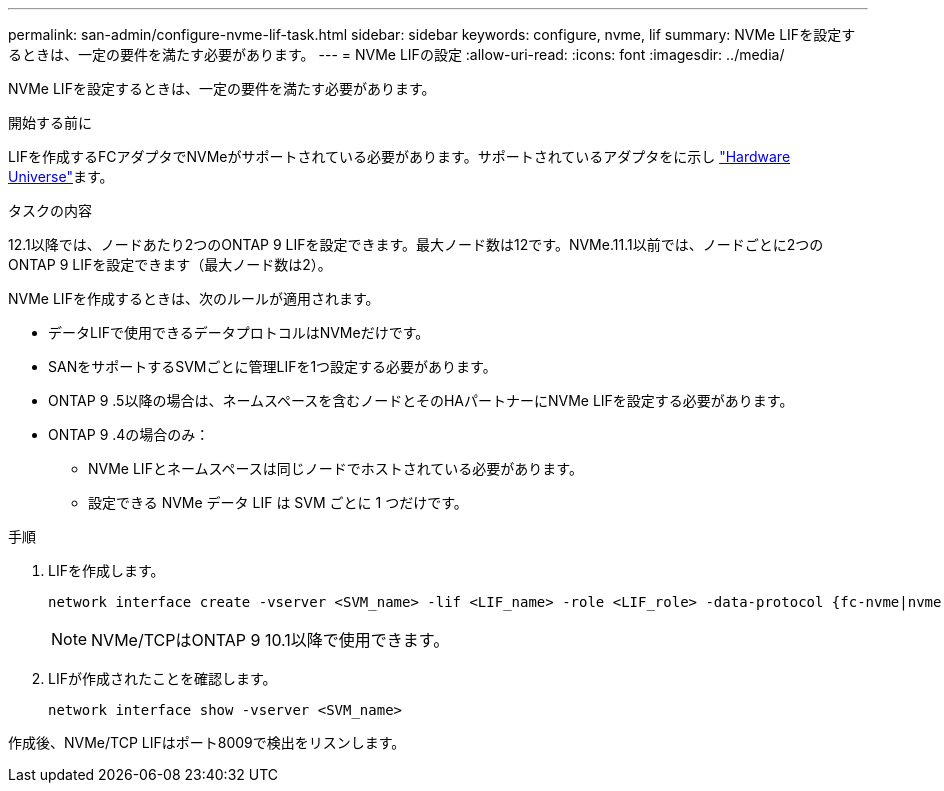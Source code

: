 ---
permalink: san-admin/configure-nvme-lif-task.html 
sidebar: sidebar 
keywords: configure, nvme, lif 
summary: NVMe LIFを設定するときは、一定の要件を満たす必要があります。 
---
= NVMe LIFの設定
:allow-uri-read: 
:icons: font
:imagesdir: ../media/


[role="lead"]
NVMe LIFを設定するときは、一定の要件を満たす必要があります。

.開始する前に
LIFを作成するFCアダプタでNVMeがサポートされている必要があります。サポートされているアダプタをに示し https://hwu.netapp.com["Hardware Universe"^]ます。

.タスクの内容
12.1以降では、ノードあたり2つのONTAP 9 LIFを設定できます。最大ノード数は12です。NVMe.11.1以前では、ノードごとに2つのONTAP 9 LIFを設定できます（最大ノード数は2）。

NVMe LIFを作成するときは、次のルールが適用されます。

* データLIFで使用できるデータプロトコルはNVMeだけです。
* SANをサポートするSVMごとに管理LIFを1つ設定する必要があります。
* ONTAP 9 .5以降の場合は、ネームスペースを含むノードとそのHAパートナーにNVMe LIFを設定する必要があります。
* ONTAP 9 .4の場合のみ：
+
** NVMe LIFとネームスペースは同じノードでホストされている必要があります。
** 設定できる NVMe データ LIF は SVM ごとに 1 つだけです。




.手順
. LIFを作成します。
+
[source, cli]
----
network interface create -vserver <SVM_name> -lif <LIF_name> -role <LIF_role> -data-protocol {fc-nvme|nvme-tcp} -home-node <home_node> -home-port <home_port>
----
+

NOTE: NVMe/TCPはONTAP 9 10.1以降で使用できます。

. LIFが作成されたことを確認します。
+
[source, cli]
----
network interface show -vserver <SVM_name>
----


作成後、NVMe/TCP LIFはポート8009で検出をリスンします。
